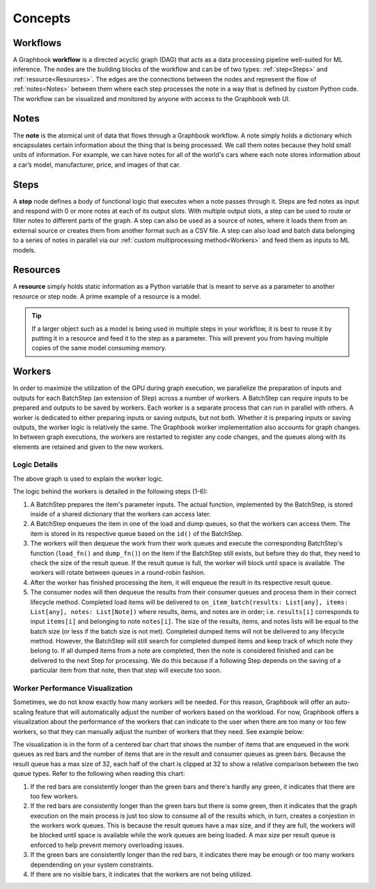 .. _Concepts:

Concepts
########


Workflows
*********

A Graphbook **workflow** is a directed acyclic graph (DAG) that acts as a data processing pipeline well-suited for ML inference. The nodes are the building blocks of the workflow and can be of two types: :ref:`step<Steps>` and :ref:`resource<Resources>`. The edges are the connections between the nodes and represent the flow of :ref:`notes<Notes>` between them where each step processes the note in a way that is defined by custom Python code. The workflow can be visualized and monitored by anyone with access to the Graphbook web UI.

.. image:: _static/concepts/executed_workflow.png
    :alt: Example Workflow
    :align: center

.. _Notes:

Notes
*****

The **note** is the atomical unit of data that flows through a Graphbook workflow. A note simply holds a dictionary which encapsulates certain information about the thing that is being processed. We call them notes because they hold small units of information. For example, we can have notes for all of the world's cars where each note stores information about a car’s model, manufacturer, price, and images of that car. 

.. code-block:: python
    :caption: Example Note

    note = Note({
        "model": "Model S",
        "manufacturer": "Tesla",
        "price": 79999,
        "images": [Image("image1.jpg"), Image("image2.jpg")]
    })

.. _Steps:

Steps
*****

A **step** node defines a body of functional logic that executes when a note passes through it. Steps are fed notes as input and respond with 0 or more notes at each of its output slots. With multiple output slots, a step can be used to route or filter notes to different parts of the graph. A step can also be used as a source of notes, where it loads them from an external source or creates them from another format such as a CSV file. A step can also load and batch data belonging to a series of notes in parallel via our :ref:`custom multiprocessing method<Workers>` and feed them as inputs to ML models.

.. code-block:: python
    :caption: Example Step Called ImageSource

    @step("Custom/ImageSource")
    @source()
    @param("img_path", "string", default="path/to/images")
    def image_source(ctx: Step):
        for root, dirs, files in os.walk(ctx.img_path):
            for file in files:
                yield Note({
                    "img": {
                        "type": "image",
                        "value": os.path.join(root, file)
                    }
                })

.. _Resources:

Resources
*********

A **resource** simply holds static information as a Python variable that is meant to serve as a parameter to another resource or step node. A prime example of a resource is a model. 

.. tip::
    If a larger object such as a model is being used in multiple steps in your workflow, it is best to reuse it by putting it in a resource and feed it to the step as a parameter. This will prevent you from having multiple copies of the same model consuming memory.

.. code-block:: python
    :caption: Example Resource Called ImageClassifier

    from transformers import ViTForImageClassification

    @resource("Custom/ImageClassifer")
    @param("model_name", "string", description="The name of the model to load.")
    def image_classification_resource(ctx):
        return ViTForImageClassification.from_pretrained(ctx.model_name).to('cuda')

.. _Workers:

Workers
********

In order to maximize the utilization of the GPU during graph execution, we parallelize the preparation of inputs and outputs
for each BatchStep (an extension of Step) across a number of workers.
A BatchStep can require inputs to be prepared and outputs to be saved by workers.
Each worker is a separate process that can run in parallel with others.
A worker is dedicated to either preparing inputs or saving outputs, but not both. Whether it is preparing inputs or saving outputs, the worker logic
is relatively the same.
The Graphbook worker implementation also accounts for graph changes.
In between graph executions, the workers are restarted to register any code changes, and the queues along with its elements are retained and given to the new workers.

Logic Details
=============

.. image:: _static/concepts/graphbookworkersgraph.svg
    :alt: Example Graph
    :align: center

The above graph is used to explain the worker logic.

.. image:: _static/concepts/graphbookworkers.svg
    :alt: Graphbook Worker Concepts Illustration
    :align: center


The logic behind the workers is detailed in the following steps (1-6):

#.
    A BatchStep prepares the item's parameter inputs.
    The actual function, implemented by the BatchStep, is stored inside of a shared dictionary that the workers can access later.
#.
    A BatchStep enqueues the item in one of the load and dump queues, so that the workers can access them. The item is stored in its respective queue based on the ``id()`` of the BatchStep.
#.
    The workers will then dequeue the work from their work queues and execute the corresponding BatchStep's function (``load_fn()`` and ``dump_fn()``) on the item if the BatchStep still exists, but before they do that, they need to check the size of the result queue.
    If the result queue is full, the worker will block until space is available. The workers will rotate between queues in a round-robin fashion.
#.
    After the worker has finished processing the item, it will enqueue the result in its respective result queue.
#.
    The consumer nodes will then dequeue the results from their consumer queues and process them in their correct lifecycle method.
    Completed load items will be delivered to ``on_item_batch(results: List[any], items: List[any], notes: List[Note])`` where results, items, and notes are in order; i.e. ``results[i]`` corresponds to input ``items[i]`` and belonging to note ``notes[i]``.
    The size of the results, items, and notes lists will be equal to the batch size (or less if the batch size is not met).
    Completed dumped items will not be delivered to any lifecycle method.
    However, the BatchStep will still search for completed dumped items and keep track of which note they belong to.
    If all dumped items from a note are completed, then the note is considered finished and can be delivered to the next Step for processing.
    We do this because if a following Step depends on the saving of a particular item from that note, then that step will execute too soon.

Worker Performance Visualization
=================================================

Sometimes, we do not know exactly how many workers will be needed. For this reason, Graphbook will offer an auto-scaling feature that will automatically adjust the number of workers based on the workload. 
For now, Graphbook offers a visualization about the performance of the workers that can indicate to the user when there are too many or too few workers, so that they can manually adjust the number of workers that they need.
See example below:


.. image:: _static/concepts/workers-vis.png
    :alt: Graphbook Worker Performance Visualization
    :align: center


The visualization is in the form of a centered bar chart that shows the number of items that are enqueued in the work queues as red bars and the number of items that are in the result and consumer queues as green bars.
Because the result queue has a max size of 32, each half of the chart is clipped at 32 to show a relative comparison between the two queue types.
Refer to the following when reading this chart:

#. If the red bars are consistently longer than the green bars and there's hardly any green, it indicates that there are too few workers.
#. If the red bars are consistently longer than the green bars but there is some green, then it indicates that the graph execution on the main process is just too slow to consume all of the results which, in turn, creates a conjestion in the workers work queues. This is because the result queues have a max size, and if they are full, the workers will be blocked until space is available while the work queues are being loaded. A max size per result queue is enforced to help prevent memory overloading issues.
#. If the green bars are consistently longer than the red bars, it indicates there may be enough or too many workers dependending on your system constraints.
#. If there are no visible bars, it indicates that the workers are not being utilized.
